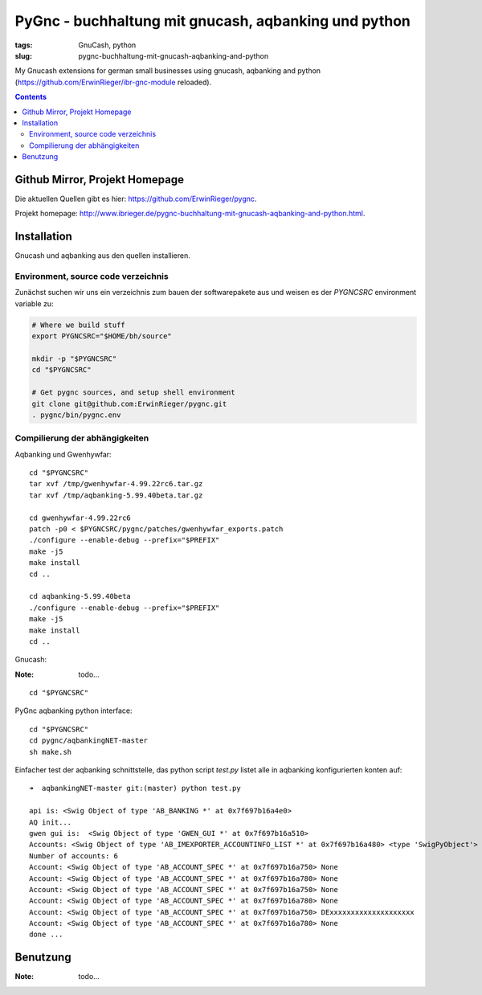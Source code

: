 
PyGnc - buchhaltung mit gnucash, aqbanking und python
======================================================

:tags: GnuCash, python
:slug: pygnc-buchhaltung-mit-gnucash-aqbanking-and-python

My Gnucash extensions for german small businesses using gnucash, aqbanking and python (https://github.com/ErwinRieger/ibr-gnc-module reloaded).

.. contents::

Github Mirror, Projekt Homepage
++++++++++++++++++++++++++++++++

Die aktuellen Quellen gibt es hier: `https://github.com/ErwinRieger/pygnc <https://github.com/ErwinRieger/pygnc>`_.

Projekt homepage: `http://www.ibrieger.de/pygnc-buchhaltung-mit-gnucash-aqbanking-and-python.html <http://www.ibrieger.de/pygnc-buchhaltung-mit-gnucash-aqbanking-and-python.html>`_.

Installation
+++++++++++++

Gnucash und aqbanking aus den quellen installieren.

Environment, source code verzeichnis
-------------------------------------

Zunächst suchen wir uns ein verzeichnis zum bauen der softwarepakete aus und weisen es der *PYGNCSRC* environment variable zu:

.. code-block:: sh

    # Where we build stuff
    export PYGNCSRC="$HOME/bh/source"

    mkdir -p "$PYGNCSRC"
    cd "$PYGNCSRC"

    # Get pygnc sources, and setup shell environment
    git clone git@github.com:ErwinRieger/pygnc.git
    . pygnc/bin/pygnc.env

Compilierung der abhängigkeiten
-------------------------------------

Aqbanking und Gwenhywfar:

::

    cd "$PYGNCSRC"
    tar xvf /tmp/gwenhywfar-4.99.22rc6.tar.gz
    tar xvf /tmp/aqbanking-5.99.40beta.tar.gz

    cd gwenhywfar-4.99.22rc6
    patch -p0 < $PYGNCSRC/pygnc/patches/gwenhywfar_exports.patch
    ./configure --enable-debug --prefix="$PREFIX"
    make -j5
    make install
    cd ..

    cd aqbanking-5.99.40beta
    ./configure --enable-debug --prefix="$PREFIX"
    make -j5
    make install
    cd ..


Gnucash:

:Note: todo...

::

    cd "$PYGNCSRC"


PyGnc aqbanking python interface:

::

    cd "$PYGNCSRC"
    cd pygnc/aqbankingNET-master
    sh make.sh

Einfacher test der aqbanking schnittstelle, das python script *test.py* listet alle in aqbanking konfigurierten konten auf:

::

    ➜  aqbankingNET-master git:(master) python test.py

    api is: <Swig Object of type 'AB_BANKING *' at 0x7f697b16a4e0>
    AQ init...
    gwen gui is:  <Swig Object of type 'GWEN_GUI *' at 0x7f697b16a510>
    Accounts: <Swig Object of type 'AB_IMEXPORTER_ACCOUNTINFO_LIST *' at 0x7f697b16a480> <type 'SwigPyObject'>
    Number of accounts: 6
    Account: <Swig Object of type 'AB_ACCOUNT_SPEC *' at 0x7f697b16a750> None
    Account: <Swig Object of type 'AB_ACCOUNT_SPEC *' at 0x7f697b16a780> None
    Account: <Swig Object of type 'AB_ACCOUNT_SPEC *' at 0x7f697b16a750> None
    Account: <Swig Object of type 'AB_ACCOUNT_SPEC *' at 0x7f697b16a780> None
    Account: <Swig Object of type 'AB_ACCOUNT_SPEC *' at 0x7f697b16a750> DExxxxxxxxxxxxxxxxxxxx
    Account: <Swig Object of type 'AB_ACCOUNT_SPEC *' at 0x7f697b16a780> None
    done ...


Benutzung
+++++++++++++

:Note: todo...


















